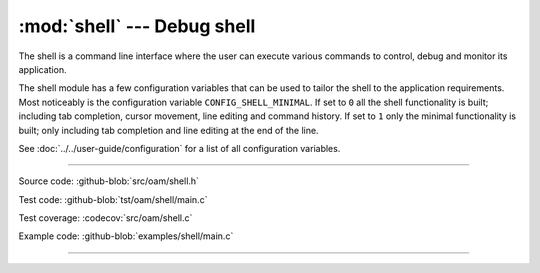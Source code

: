 :mod:`shell` --- Debug shell
============================

.. module:: shell
   :synopsis: Debug shell.

The shell is a command line interface where the user can execute
various commands to control, debug and monitor its application.

.. image:: ../../images/shell.png
   :width: 70%
   :target: ../../_images/shell.png

The shell module has a few configuration variables that can be used to
tailor the shell to the application requirements. Most noticeably is
the configuration variable ``CONFIG_SHELL_MINIMAL``. If set to ``0``
all the shell functionality is built; including tab completion, cursor
movement, line editing and command history. If set to ``1`` only the
minimal functionality is built; only including tab completion and line
editing at the end of the line.

See :doc:`../../user-guide/configuration` for a list of all
configuration variables.

----------------------------------------------

Source code: :github-blob:`src/oam/shell.h`

Test code: :github-blob:`tst/oam/shell/main.c`

Test coverage: :codecov:`src/oam/shell.c`

Example code: :github-blob:`examples/shell/main.c`

----------------------------------------------

.. doxygenfile:: oam/shell.h
   :project: simba
